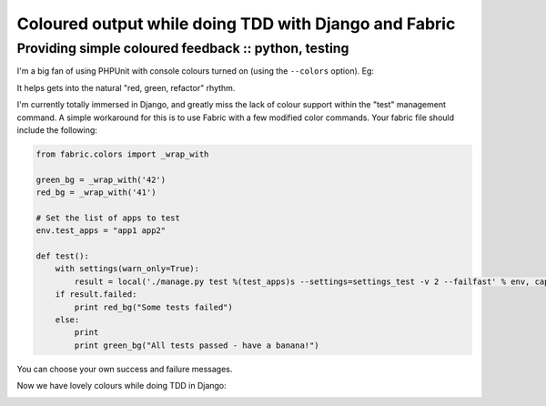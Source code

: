 ======================================================
Coloured output while doing TDD with Django and Fabric
======================================================
-----------------------------------------------------
Providing simple coloured feedback :: python, testing
-----------------------------------------------------

I'm a big fan of using PHPUnit with console colours turned on (using the
``--colors`` option). Eg:

.. image:: /static/images/screenshots/phpunit.jpg
    :class: screenshot

It helps gets into the natural "red, green, refactor" rhythm.

I'm currently totally immersed in Django, and greatly miss the lack of colour
support within the "test" management command. A simple workaround for this is
to use Fabric with a few modified color commands. Your fabric file should
include the following:

.. sourcecode:: python

    from fabric.colors import _wrap_with

    green_bg = _wrap_with('42')
    red_bg = _wrap_with('41')

    # Set the list of apps to test
    env.test_apps = "app1 app2"

    def test():
        with settings(warn_only=True):
            result = local('./manage.py test %(test_apps)s --settings=settings_test -v 2 --failfast' % env, capture=False)
        if result.failed:
            print red_bg("Some tests failed")
        else:
            print
            print green_bg("All tests passed - have a banana!")

You can choose your own success and failure messages.

Now we have lovely colours while doing TDD in Django:

.. image:: /static/images/screenshots/fab.jpg
    :class: screenshot